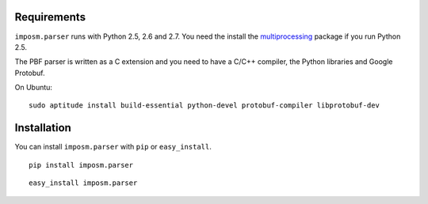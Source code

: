 .. Installation
.. ============

Requirements
------------

``imposm.parser`` runs with Python 2.5, 2.6 and 2.7. You need the install the `multiprocessing <http://pypi.python.org/pypi/multiprocessing>`_ package if you run Python 2.5.

The PBF parser is written as a C extension and you need to have a C/C++ compiler, the Python libraries and Google Protobuf.

On Ubuntu::

  sudo aptitude install build-essential python-devel protobuf-compiler libprotobuf-dev

Installation
------------

You can install ``imposm.parser`` with ``pip`` or ``easy_install``.

::

  pip install imposm.parser
  
::

  easy_install imposm.parser




